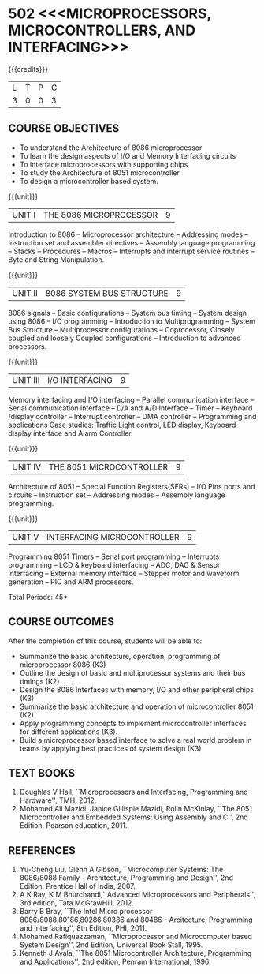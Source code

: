* 502 <<<MICROPROCESSORS, MICROCONTROLLERS, AND INTERFACING>>>
:properties:
:author: Dr. K. R. Sarath Chandran and Ms. S. Angel Deborah
:date: 6.03.2021/ revised 15.3.2021 (CO6 added)/ 29.03.2021(Changes highlighted)
:end:

#+startup: showall

{{{credits}}}
| L | T | P | C |
| 3 | 0 | 0 | 3 |
 
#+begin_comment
- 1. Almost the same as AU
- 2. For changes, see the individual units.
- 3. Not Applicable
- 4. Five Course outcomes specified and aligned with units
- 5. Not Applicable.
#+end_comment
** R2021 CHANGES :noexport:
1. Removed LCD display from unit 3
3. Removed "comparison of microprocessor, microcontroller" from unit 5 


** CO PO MAPPING :noexport:
#+NAME: co-po-mapping
|                |    | PO1 | PO2 | PO3 | PO4 | PO5 | PO6 | PO7 | PO8 | PO9 | PO10 | PO11 | PO12 | PSO1 | PSO2 | PSO3 |
|                |    |  K3 |  K4 |  K5 |  K5 |  K6 |   - |   - |   - |   - |    - |    - |    - |   K5 |   K3 |   K6 |
| CO1            | K3 |   3 |   3 |   2 |   3 |   0 |   0 |   0 |   0 |   1 |    0 |    0 |    1 |    3 |    1 |    1 |
| CO2            | K2 |   3 |   3 |   2 |   3 |   0 |   0 |   0 |   0 |   1 |    0 |    0 |    1 |    3 |    1 |    1 |
| CO3            | K3 |   2 |   3 |   3 |   2 |   0 |   0 |   0 |   0 |   1 |    1 |    0 |    1 |    3 |    3 |    3 |
| CO4            | K2 |   3 |   3 |   2 |   3 |   0 |   0 |   0 |   0 |   1 |    0 |    0 |    1 |    3 |    1 |    1 |
| CO5            | K3 |   2 |   3 |   3 |   2 |   0 |   0 |   0 |   0 |   1 |    1 |    0 |    1 |    3 |    3 |    3 |
| CO6            | K3 |   2 |   3 |   3 |   3 |   1 |   2 |   2 |   2 |   3 |    3 |    1 |    3 |    3 |    2 |    2 |
| Score          |    |  15 |  18 |  15 |  16 |   1 |   2 |   2 |   2 |   8 |    5 |    1 |    8 |   18 |   11 |   11 |
| Course Mapping |    |   3 |   3 |   3 |   3 |   1 |   1 |   1 |   1 |   2 |    1 |    1 |    2 |    3 |    2 |    2 |

** COURSE OBJECTIVES
- To understand the Architecture of 8086 microprocessor
- To learn the design aspects of I/O and Memory Interfacing circuits
- To interface microprocessors with supporting chips
- To study the Architecture of 8051 microcontroller
- To design a microcontroller based system.

{{{unit}}}
| UNIT I | THE 8086 MICROPROCESSOR | 9 |
Introduction to 8086 -- Microprocessor architecture -- Addressing
modes -- Instruction set and assembler directives -- Assembly language
programming -- Stacks -- Procedures -- Macros -- Interrupts and
interrupt service routines -- Byte and String Manipulation.
#+begin_comment
Removed: Modular Programming, Linking and Relocation
#+end_comment

{{{unit}}} 
|UNIT II | 8086 SYSTEM BUS STRUCTURE  | 9 |
8086 signals -- Basic configurations -- System bus timing -- System
design using 8086 -- I/O programming -- Introduction to
Multiprogramming -- System Bus Structure -- Multiprocessor
configurations -- Coprocessor, Closely coupled and loosely Coupled
configurations -- Introduction to advanced processors.

{{{unit}}}
| UNIT III | I/O INTERFACING | 9 |
Memory interfacing and I/O interfacing -- Parallel communication
interface -- Serial communication interface -- D/A and A/D Interface
-- Timer -- Keyboard /display controller -- Interrupt controller --
DMA controller -- Programming and applications Case studies: Traffic
Light control, LED display, Keyboard display interface
and Alarm Controller.

{{{unit}}}
| UNIT IV | THE 8051 MICROCONTROLLER | 9 |
Architecture of 8051 -- Special Function Registers(SFRs) -- I/O Pins
ports and circuits -- Instruction set -- Addressing modes -- Assembly
language programming.

{{{unit}}}
| UNIT V | INTERFACING MICROCONTROLLER | 9 |
Programming 8051 Timers -- Serial port programming -- Interrupts
programming -- LCD & keyboard interfacing -- ADC, DAC & Sensor
interfacing -- External memory interface -- Stepper motor and waveform
generation -- PIC and
ARM processors.

\hfill *Total Periods: 45*

** COURSE OUTCOMES
After the completion of this course, students will be able to: 
- Summarize the basic architecture, operation, programming of
  microprocessor 8086 (K3)
- Outline the design of basic and multiprocessor systems and their
  bus timings (K2)
- Design the 8086 interfaces with memory, I/O and other peripheral
  chips (K3)
- Summarize the basic architecture and operation of microcontroller
  8051 (K2)
- Apply programming concepts to implement microcontroller interfaces
  for different applications (K3).
- Build a microprocessor based interface to solve a real world problem
  in teams by applying best practices of system design (K3)

** TEXT BOOKS
 1. Doughlas V Hall, ``Microprocessors and Interfacing, Programming
    and Hardware'', TMH, 2012.
 2. Mohamed Ali Mazidi, Janice Gillispie Mazidi, Rolin McKinlay, ``The
    8051 Microcontroller and Embedded Systems: Using Assembly and C'',
    2nd Edition, Pearson education, 2011.
 
** REFERENCES
1. Yu-Cheng Liu, Glenn A Gibson, ``Microcomputer Systems: The
   8086/8088 Family - Architecture, Programming and Design'', 2nd
   Edition, Prentice Hall of India, 2007.
2. A K Ray, K M Bhurchandi,``Advanced Microprocessors and
   Peripherals'', 3rd edition, Tata McGrawHill, 2012.
3. Barry B Bray, ``The Intel Micro processor
   8086/8088,80186,80286,80386 and 80486 - Arcitecture, Programming
   and Interfacing'', 8th Edition, PHI, 2011.
4. Mohamed Rafiquazzaman, ``Microprocessor and Microcomputer based
   System Design'', 2nd Edition, Universal Book Stall, 1995.
5. Kenneth J Ayala, ``The 8051 Microcontroller Architecture,
   Programming and Applications'', 2nd edition, Penram
   International, 1996.
